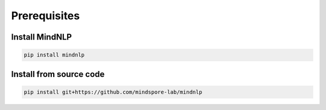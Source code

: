 Prerequisites
===================

Install MindNLP
----------------

.. code-block::

    pip install mindnlp

Install from source code
------------------------

.. code-block::

    pip install git+https://github.com/mindspore-lab/mindnlp


